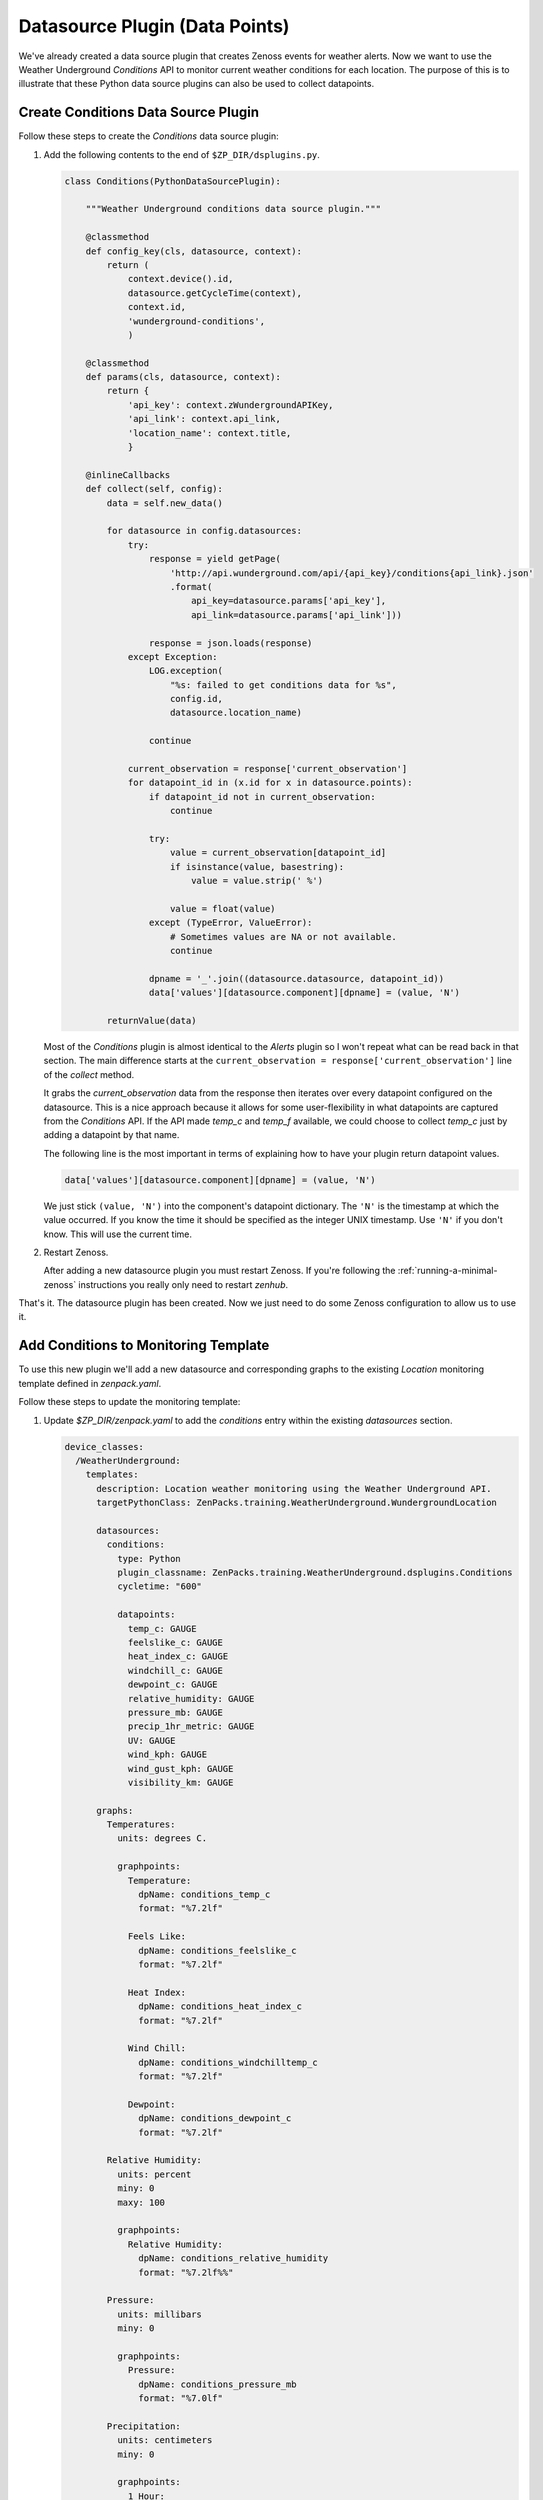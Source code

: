 *******************************
Datasource Plugin (Data Points)
*******************************

We've already created a data source plugin that creates Zenoss events for
weather alerts. Now we want to use the Weather Underground `Conditions` API to
monitor current weather conditions for each location. The purpose of this is to
illustrate that these Python data source plugins can also be used to collect
datapoints.

Create Conditions Data Source Plugin
====================================

Follow these steps to create the `Conditions` data source plugin:

1. Add the following contents to the end of ``$ZP_DIR/dsplugins.py``.

   .. code-block:: python

      class Conditions(PythonDataSourcePlugin):
      
          """Weather Underground conditions data source plugin."""
      
          @classmethod
          def config_key(cls, datasource, context):
              return (
                  context.device().id,
                  datasource.getCycleTime(context),
                  context.id,
                  'wunderground-conditions',
                  )
      
          @classmethod
          def params(cls, datasource, context):
              return {
                  'api_key': context.zWundergroundAPIKey,
                  'api_link': context.api_link,
                  'location_name': context.title,
                  }
      
          @inlineCallbacks
          def collect(self, config):
              data = self.new_data()
      
              for datasource in config.datasources:
                  try:
                      response = yield getPage(
                          'http://api.wunderground.com/api/{api_key}/conditions{api_link}.json'
                          .format(
                              api_key=datasource.params['api_key'],
                              api_link=datasource.params['api_link']))
      
                      response = json.loads(response)
                  except Exception:
                      LOG.exception(
                          "%s: failed to get conditions data for %s",
                          config.id,
                          datasource.location_name)
      
                      continue
      
                  current_observation = response['current_observation']
                  for datapoint_id in (x.id for x in datasource.points):
                      if datapoint_id not in current_observation:
                          continue
      
                      try:
                          value = current_observation[datapoint_id]
                          if isinstance(value, basestring):
                              value = value.strip(' %')
      
                          value = float(value)
                      except (TypeError, ValueError):
                          # Sometimes values are NA or not available.
                          continue
      
                      dpname = '_'.join((datasource.datasource, datapoint_id))
                      data['values'][datasource.component][dpname] = (value, 'N')
      
              returnValue(data)

   Most of the `Conditions` plugin is almost identical to the `Alerts` plugin
   so I won't repeat what can be read back in that section. The main difference
   starts at the ``current_observation = response['current_observation']`` line
   of the `collect` method.

   It grabs the `current_observation` data from the response then iterates over
   every datapoint configured on the datasource. This is a nice approach
   because it allows for some user-flexibility in what datapoints are captured
   from the `Conditions` API. If the API made `temp_c` and `temp_f` available,
   we could choose to collect `temp_c` just by adding a datapoint by that name.

   The following line is the most important in terms of explaining how to have
   your plugin return datapoint values.

   .. code-block:: python

      data['values'][datasource.component][dpname] = (value, 'N')

   We just stick ``(value, 'N')`` into the component's datapoint dictionary. The
   ``'N'`` is the timestamp at which the value occurred. If you know the time it
   should be specified as the integer UNIX timestamp. Use ``'N'`` if you don't
   know. This will use the current time.

2. Restart Zenoss.

   After adding a new datasource plugin you must restart Zenoss. If you're
   following the :ref:`running-a-minimal-zenoss` instructions you really only
   need to restart `zenhub`.

That's it. The datasource plugin has been created. Now we just need to do some
Zenoss configuration to allow us to use it.

Add Conditions to Monitoring Template
=====================================

To use this new plugin we'll add a new datasource and corresponding graphs to
the existing `Location` monitoring template defined in `zenpack.yaml`.

Follow these steps to update the monitoring template:

1. Update `$ZP_DIR/zenpack.yaml` to add the `conditions` entry within the
   existing `datasources` section.

   .. code-block:: yaml

      device_classes:
        /WeatherUnderground:
          templates:
            description: Location weather monitoring using the Weather Underground API.
            targetPythonClass: ZenPacks.training.WeatherUnderground.WundergroundLocation

            datasources:
              conditions:
                type: Python
                plugin_classname: ZenPacks.training.WeatherUnderground.dsplugins.Conditions
                cycletime: "600"
          
                datapoints:
                  temp_c: GAUGE
                  feelslike_c: GAUGE
                  heat_index_c: GAUGE
                  windchill_c: GAUGE
                  dewpoint_c: GAUGE
                  relative_humidity: GAUGE
                  pressure_mb: GAUGE
                  precip_1hr_metric: GAUGE
                  UV: GAUGE
                  wind_kph: GAUGE
                  wind_gust_kph: GAUGE
                  visibility_km: GAUGE
      
            graphs:
              Temperatures:
                units: degrees C.
          
                graphpoints:
                  Temperature:
                    dpName: conditions_temp_c
                    format: "%7.2lf"
          
                  Feels Like:
                    dpName: conditions_feelslike_c
                    format: "%7.2lf"
          
                  Heat Index:
                    dpName: conditions_heat_index_c
                    format: "%7.2lf"
          
                  Wind Chill:
                    dpName: conditions_windchilltemp_c
                    format: "%7.2lf"
          
                  Dewpoint:
                    dpName: conditions_dewpoint_c
                    format: "%7.2lf"
          
              Relative Humidity:
                units: percent
                miny: 0
                maxy: 100
          
                graphpoints:
                  Relative Humidity:
                    dpName: conditions_relative_humidity
                    format: "%7.2lf%%"
          
              Pressure:
                units: millibars
                miny: 0
          
                graphpoints:
                  Pressure:
                    dpName: conditions_pressure_mb
                    format: "%7.0lf"
          
              Precipitation:
                units: centimeters
                miny: 0
          
                graphpoints:
                  1 Hour:
                    dpName: conditions_precip_1hr_metric
                    format: "%7.2lf"
          
              UV Index:
                units: UV index
                miny: 0
                maxy: 12
          
                graphpoints:
                  UV Index:
                    dpName: conditions_UV
                    format: "%7.0lf"
          
              Wind Speed:
                units: kph
                miny: 0
          
                graphpoints:
                  Sustained:
                    dpName: conditions_wind_kph
                    format: "%7.2lf"
          
                  Gust:
                    dpName: conditions_wind_gust_kph
                    format: "%7.2lf"
          
              Visibility:
                units: kilometers
                miny: 0
          
                graphpoints:
                  Visibility:
                    dpName: conditions_visibility_km
                    format: "%7.2lf"

   You can refer to :ref:`monitoring-templates` for more information on creating
   monitoring templates in YAML.

2. Reinstall the ZenPack to update the monitoring template.

   .. code-block:: bash
   
       zenpack --link --install $ZP_TOP_DIR

3. Navigate to `Advanced` -> `Monitoring Templates` in the web interface to
   verify that the `Location` monitoring template has been updated with the
   `conditions` datasource and corresponding graphs.

Test Monitoring Weather Conditions
==================================

Follow these steps to test weather condition monitoring:

1. Run the following command to collect from `wunderground.com`.

   .. code-block:: bash

      zenpython run -v10 --device=wunderground.com

   There will be a lot of output from this command, but we're mainly looking
   for at least one datapoint being written. If one works, it's likely that
   they all work. Look for a line similar to the following::

       DEBUG zen.RRDUtil: /opt/zenoss/perf/Devices/wunderground.com/80901.1.99999/conditions_temp_c.rrd: 29.8, @ N
